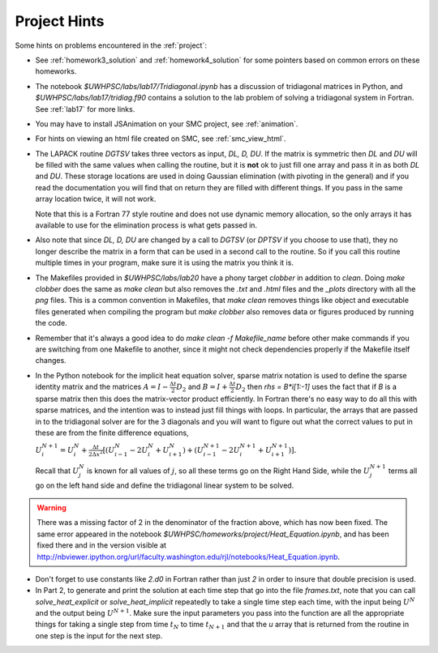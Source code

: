 
.. _project_hints:

Project Hints
-------------

Some hints on problems encountered in the :ref:`project`:

* See :ref:`homework3_solution` and :ref:`homework4_solution` for some 
  pointers based on common errors on these homeworks.

* The notebook `$UWHPSC/labs/lab17/Tridiagonal.ipynb` has a discussion of 
  tridiagonal matrices in Python, and `$UWHPSC/labs/lab17/tridiag.f90` contains a
  solution to the lab problem of solving a tridiagonal system in Fortran.
  See :ref:`lab17` for more links.

* You may have to install JSAnimation on your SMC project, see
  :ref:`animation`.

* For hints on viewing an html file created on SMC, see
  :ref:`smc_view_html`. 

* The LAPACK routine `DGTSV` takes three vectors as input, `DL, D, DU`.
  If the matrix is symmetric then `DL` and `DU` will be filled with the same
  values when calling the routine, but it is **not** ok to just fill one array
  and pass it in as both `DL` and `DU`.  These storage locations are used in
  doing Gaussian elimination (with pivoting in the general) and if you read the
  documentation you will find that on return they are filled with different
  things.  If you pass in the same array location twice, it will not work.

  Note that this is a Fortran 77 style routine and does not use dynamic memory
  allocation, so the only arrays it has available to use for the elimination 
  process is what gets passed in.

* Also note that since  `DL, D, DU` are changed by a call to `DGTSV` (or `DPTSV`
  if you choose to use that), they no longer describe the matrix in a form that
  can be used in a second call to the routine.  So if you call this routine
  multiple times in your program, make sure it is using the matrix you think it is.

* The Makefiles provided in `$UWHPSC/labs/lab20` have a phony target `clobber` in
  addition to `clean`.  Doing  `make clobber`
  does the same as `make clean`  but also removes the `.txt` and `.html` files
  and the `_plots` directory with all the `png` files.  This is a common
  convention in Makefiles, that `make clean` removes things like object and 
  executable files generated when compiling the program but `make clobber` also
  removes data or figures produced by running the code.

* Remember that it's always a good idea to do `make clean -f Makefile_name`
  before other make commands if you are switching from one Makefile to
  another, since it might not check dependencies properly if the Makefile
  itself changes.

* In the Python notebook for the implicit heat equation solver, 
  sparse matrix notation is used to define the sparse identity matrix
  and the matrices :math:`A = I - \frac{\Delta t}{2} D_2` and
  :math:`B = I + \frac{\Delta t}{2} D_2` then `rhs = B*i[1:-1]` uses
  the fact that if `B` is a sparse matrix then this does the matrix-vector
  product efficiently.  In Fortran there's no easy way to do all this with
  sparse matrices, and the intention was to instead just fill things with 
  loops.  In particular, the arrays that are passed in to the tridiagonal
  solver are for the 3 diagonals and you will want to figure out what the
  correct values to put in these are from the finite difference equations,
  
  :math:`U_i^{N+1} = U_i^N +  \frac{\Delta t}{2\Delta x^2} [(U_{i-1}^N -
  2U_i^N + U_{i+1}^N) + (U_{i-1}^{N+1} - 2U_i^{N+1} + U_{i+1}^{N+1})].`

  Recall that :math:`U_j^N` is known for all values of :math:`j`, 
  so all these terms go on the Right Hand Side, while the :math:`U_j^{N+1}` 
  terms all go on the left hand side and define the tridiagonal linear system 
  to be solved.  

.. warning:: There was a missing factor of 2 in the denominator of the
   fraction above, which has now been fixed. The same error appeared in 
   the notebook `$UWHPSC/homeworks/project/Heat_Equation.ipynb`,
   and has been fixed there and in the version visible at
   `<http://nbviewer.ipython.org/url/faculty.washington.edu/rjl/notebooks/Heat_Equation.ipynb>`_.


* Don't forget to use constants like `2.d0` in  Fortran rather than just `2`
  in order to insure that double precision is used.

* In Part 2, to generate and print the solution at each time step that
  go into the file `frames.txt`, note that you can call
  `solve_heat_explicit` or `solve_heat_implicit` repeatedly to take a single
  time step each time, with the input being :math:`U^N` and the output being
  :math:`U^{N+1}`.  Make sure the input parameters you pass into the
  function are all the appropriate things for taking a single step from 
  time :math:`t_N` to time :math:`t_{N+1}` and that the `u` array that is
  returned from the routine in one step is the input for the next step.

